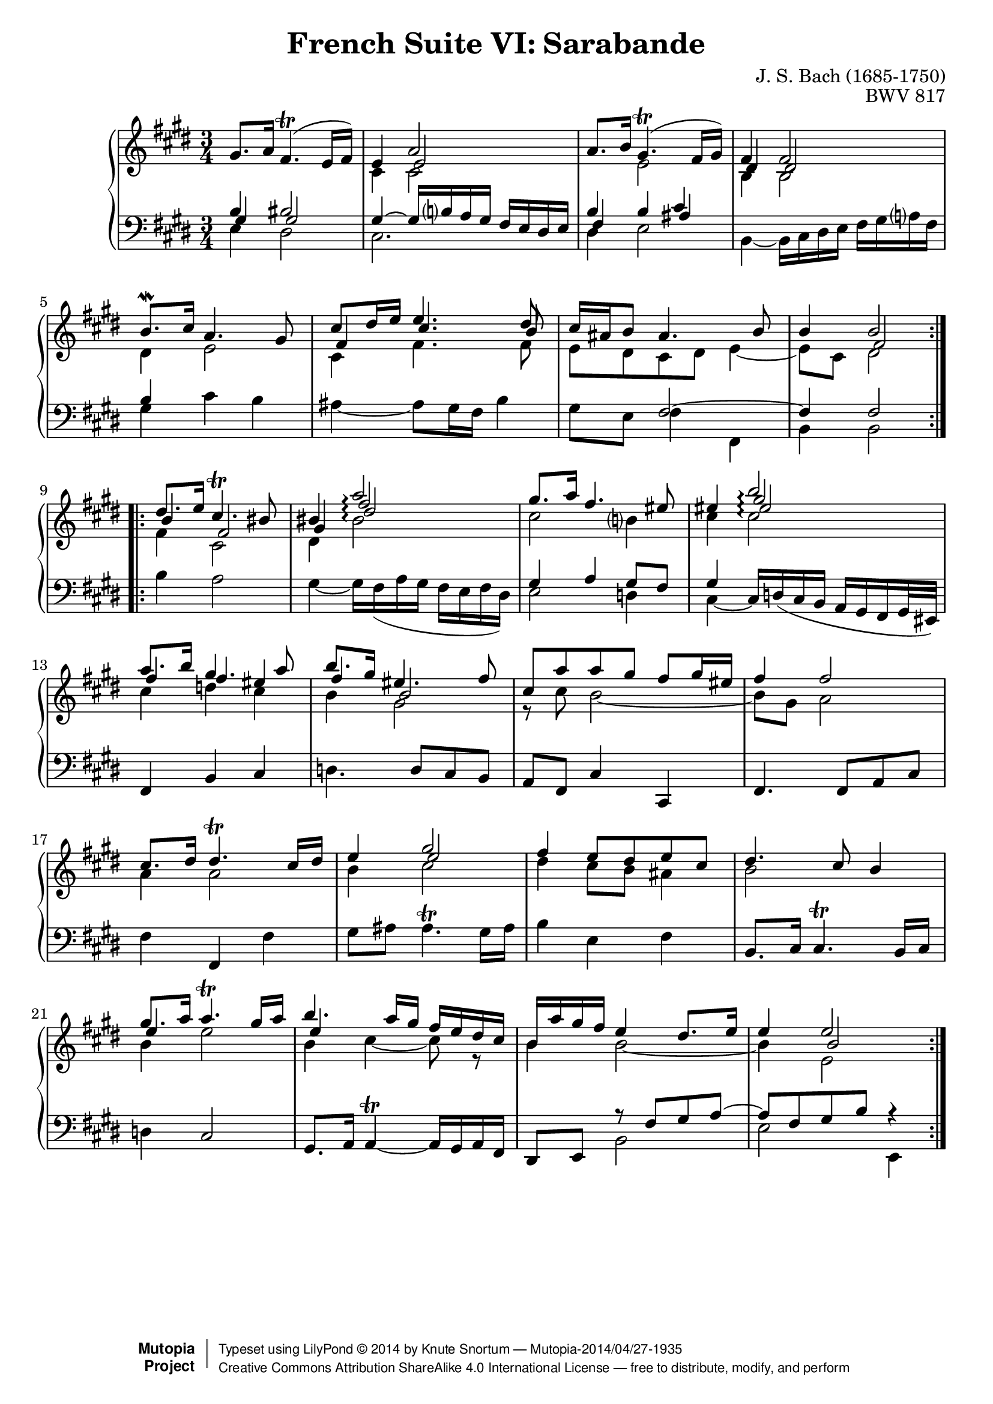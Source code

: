 \version "2.18.2"
\language "english"

\header {
  title        = "French Suite VI: Sarabande"
  composer     = "J. S. Bach (1685-1750)"
  opus         = "BWV 817"
  style        = "Baroque"
  license      = "Creative Commons Attribution-ShareAlike 4.0"
  enteredby    = "Knute Snortum"
  lastupdated  = "2014/Apr/06"
  date         = "1722"
  source       = "Bach-Gesellschaft, 1863"

  mutopiatitle       = "French Suite no. 6 in E major"
  mutopiacomposer    = "BachJS"
  mutopiaopus        = "BWV 817"
  mutopiainstrument  = "Harpsichord, Piano"
  maintainer         = "Knute Snortum"
  maintainerEmail    = "knute (at) snortum (dot) net"
  maintainerWeb      = "http://www.musicwithknute.com/"

 footer = "Mutopia-2014/04/27-1935"
 copyright =  \markup { \override #'(baseline-skip . 0 ) \right-column { \sans \bold \with-url #"http://www.MutopiaProject.org" { \abs-fontsize #9  "Mutopia " \concat { \abs-fontsize #12 \with-color #white \char ##x01C0 \abs-fontsize #9 "Project " } } } \override #'(baseline-skip . 0 ) \center-column { \abs-fontsize #12 \with-color #grey \bold { \char ##x01C0 \char ##x01C0 } } \override #'(baseline-skip . 0 ) \column { \abs-fontsize #8 \sans \concat { " Typeset using " \with-url #"http://www.lilypond.org" "LilyPond " \char ##x00A9 " " 2014 " by " \maintainer " " \char ##x2014 " " \footer } \concat { \concat { \abs-fontsize #8 \sans{ " " \with-url #"http://creativecommons.org/licenses/by-sa/4.0/" "Creative Commons Attribution ShareAlike 4.0 International License " \char ##x2014 " free to distribute, modify, and perform" } } \abs-fontsize #13 \with-color #white \char ##x01C0 } } }
 tagline = ##f
}

upperVoice = {
  \stemUp
  \tieUp
  \slurUp
}

lowerVoice = {
  \stemDown
  \tieDown
  \slurUp
}

neutralVoice = {
  \stemNeutral
  \tieNeutral
  \slurUp
}

staffUp = \change Staff = "upper" 
staffDown = \change Staff = "lower"
voiceFive = #(context-spec-music (make-voice-props-set 4) 'Voice)
voiceSix = #(context-spec-music (make-voice-props-set 8) 'Voice)
arpeggioConnect = \set Staff.connectArpeggios = ##t

% Repeat one

upperHighOne = \relative c'' {
  | gs8. a16 fs4. ( \trill e16 fs )
  | e4 << { a2 } \\ \\ { e2 } >>
  | a8. b16 gs4. ( \trill fs16 gs )
  | << { fs4 fs2 } \\ \\ { ds4 ds2 } >>
  | b'8. \mordent cs16 a4. gs8
  | << { cs8 ds16 e e4. ds8 } \\ \\ { fs,4 cs'4. b8 } >>
  | cs16 as b8 as4. b8
  
  \barNumberCheck #8
  
  | b4 << { b2 } \\ \\ { fs2 } >>
  |
}

upperLowOne = \relative c' {
  | s2.
  | cs4 cs2
  | s4 e2
  | b4 b2
  | ds4 e2
  | cs4 fs4. fs8
  | e8 ds cs ds e4 ~
  
  \barNumberCheck #8
  
  | e8 cs ds2
  |
}

lowerHighOne = \relative c' {
  | << { b4 bs2 } \\ \\ { gs4 gs2 } >>
  | gs4 ~ gs16 b a gs fs e ds e
  | << { b'4 b cs } \\ \\ { fs,4 s as } >>
  | s2.
  | b4 s2
  | s2.
  | s4 fs2 ~
  
  \barNumberCheck #8
  
  | fs4 fs2
  |
}

lowerLowOne = \relative c {
  | e4 ds2
  | cs2.
  | ds4 e2
  | b4 ~ b16 cs ds e fs gs a fs
  | gs4 cs b
  | as4 ~ as8 gs16 fs b4
  | gs8 e fs4 fs,
  
  \barNumberCheck #8
  
  | b4 b2
  |
}

% Repeat two

upperHighTwo = \relative c'' {
  \arpeggioConnect
  | << { ds8. e16 cs4. \trill bs8 } \\ \\ { b4 fs2 } >>
  | 
  << { bs4 a'2 \arpeggio } \\ \\ 
     { gs,4 fs'2 \arpeggio } \\ \\ 
     { s4 ds2 \arpeggio} 
  >>  
  | gs8. a16 fs4. es8
  | es4 
  << { b'2 \arpeggio } \\ \\ 
     { gs2 \arpeggio } \\ \\ 
     { es2 \arpeggio } 
  >>
  | << { a8. b16 gs4. a8 } \\ \\ { fs4 fs es } >>
  | << { b'8. gs16 es4. fs8 } \\ \\ { fs4 b,2 } >>
  | cs8 [ a' a gs ] fs gs16 es
  
  \barNumberCheck #16
  
  | fs4 fs2
  | cs8. ds16 ds4. \trill cs16 ds
  | e4 << { gs2 } \\ \\ { e2 } >>
  | fs4 e8 ds e cs
  | ds4. cs8 b4
  | << { gs'8. a16 a4. \trill gs16 a } \\ \\ { e4 s2 } >>
  | << { b'4. a16 gs fs e ds cs } \\ \\ { e4 s2 } >>
  | b16 a' gs fs e4 ds8. e16
  
  \barNumberCheck #24
  
  | e4 << { e2 } \\ \\ { b2 } >>
  |
}

upperLowTwo = \relative c' {
  \arpeggioConnect
  | fs4 cs2
  | ds4 bs'2 \arpeggio 
  | cs2 b4
  | cs4 cs2 \arpeggio
  | cs4 d cs
  | b4 gs2
  | r8 cs b2 ~
  
  \barNumberCheck #16
  
  | b8 gs a2
  | a4 a2
  | b4 cs2
  | ds4 cs8 b as4
  | b2 s4
  | b4 e2
  | b4 cs4 ~ cs8 r
  | b4 b2 ~
  
  \barNumberCheck #24
  
  | b4 e,2
}

lowerHighTwo = \relative c' {
  \arpeggioConnect
  | s2. * 2
  | gs=4 a gs8 fs
  | gs4 s2
  | s2. * 3 
  
  \barNumberCheck #16
  
  | s2. * 5
  | s2.
  | s2.
  | s4 r8 fs= gs a ~
  
  \barNumberCheck #24
  
  | a8 fs gs b r4
  |
}

lowerLowTwo = \relative c' {
  | b4 a2
  | gs4 ~ gs16 fs ( a gs fs e fs ds )
  | e2 d4
  | cs4 ~ \stemUp cs16 \slurDown d ( cs b a gs fs gs32 es ) \neutralVoice
  | fs4 b cs
  | d4. d8 cs b
  | a8 fs cs'4 cs,
  
  \barNumberCheck #16
  
  | fs4. fs8 a cs
  | fs4 fs, fs'
  | gs8 as as4. ^ \trill gs16 as
  | b4 e, fs
  | b,8. cs16 cs4. ^ \trill b16 cs
  | d4 cs2
  | gs8. a16 \tieDown a4 ^ \trill ~ a16 gs a fs \tieNeutral
  | ds8 e \voiceTwo b'2
  | e2 e,4
  |
}

global = { 
  \key e \major
  \time 3/4
  \accidentalStyle Score.piano-cautionary
}

upper = {
  \clef treble
  \global
  <<
    \new Voice { \repeat volta 2 { \voiceOne \upperHighOne } }
    \new Voice { \repeat volta 2 { \voiceTwo \upperLowOne } }
  >> <<
    \new Voice { \repeat volta 2 { \voiceOne \upperHighTwo } }
    \new Voice { \repeat volta 2 { \voiceTwo \upperLowTwo } }
  >>
}

lower = {
  \clef bass
  \global
  <<
    \new Voice { \repeat volta 2 { \voiceThree \lowerHighOne } }
    \new Voice { \repeat volta 2 { \voiceFour \lowerLowOne } }
  >> <<
    \new Voice { \repeat volta 2 { \voiceThree \lowerHighTwo } }
    \new Voice { \repeat volta 2 { \voiceFour \lowerLowTwo } }
  >>
}

\score {
  \new PianoStaff <<
    \new Staff = "upper" \with {
      \consists "Span_arpeggio_engraver"
    } \upper
    \new Staff = "lower" \with {
      \consists "Span_arpeggio_engraver"
    } \lower
  >>
  \layout { 
  } 
  \midi { 
    \tempo 4 = 60
  }
}
